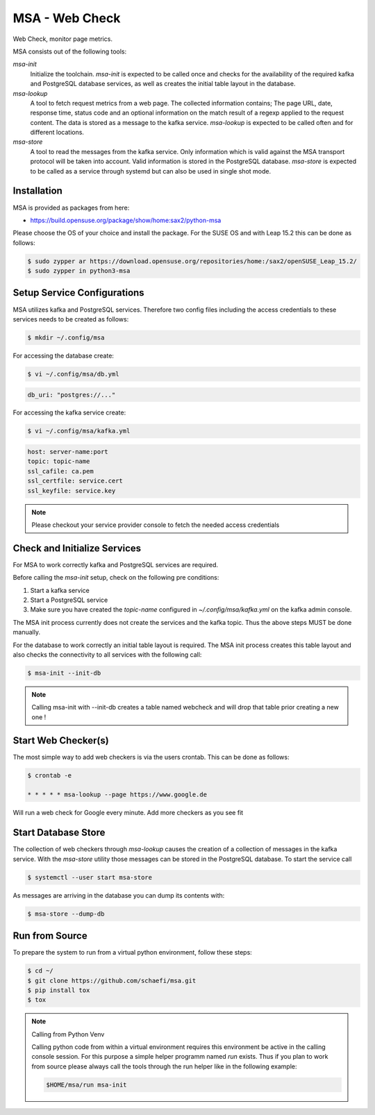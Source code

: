 MSA - Web Check
===============

.. |GitHub CI Action| image:: https://github.com/schaefi/msa/workflows/CILint/badge.svg
   :target: https://github.com/schaefi/msa/actions

|GitHub CI Action|

Web Check, monitor page metrics.

MSA consists out of the following tools:

`msa-init`
  Initialize the toolchain. `msa-init` is expected to be called once
  and checks for the availability of the required kafka and
  PostgreSQL database services, as well as creates the initial
  table layout in the database.

`msa-lookup`
  A tool to fetch request metrics from a web page. The collected
  information contains; The page URL, date, response time, status code
  and an optional information on the match result of a regexp applied
  to the request content. The data is stored as a message to the kafka
  service. `msa-lookup` is expected to be called often and for
  different locations.
 
`msa-store`
  A tool to read the messages from the kafka service. Only information
  which is valid against the MSA transport protocol will be taken
  into account. Valid information is stored in the PostgreSQL database.
  `msa-store` is expected to be called as a service through systemd
  but can also be used in single shot mode.

Installation
------------

MSA is provided as packages from here:

* https://build.opensuse.org/package/show/home:sax2/python-msa

Please choose the OS of your choice and install the package.
For the SUSE OS and with Leap 15.2 this can be done as follows:


.. code:: shell-session

   $ sudo zypper ar https://download.opensuse.org/repositories/home:/sax2/openSUSE_Leap_15.2/
   $ sudo zypper in python3-msa


Setup Service Configurations
----------------------------

MSA utilizes kafka and PostgreSQL services. Therefore two config
files including the access credentials to these services needs
to be created as follows:

.. code:: shell-session

   $ mkdir ~/.config/msa
   
For accessing the database create:

.. code:: shell-session

   $ vi ~/.config/msa/db.yml

.. code:: yaml

   db_uri: "postgres://..."

For accessing the kafka service create:

.. code:: shell-session

   $ vi ~/.config/msa/kafka.yml

.. code:: yaml

   host: server-name:port
   topic: topic-name
   ssl_cafile: ca.pem
   ssl_certfile: service.cert
   ssl_keyfile: service.key

.. note::

   Please checkout your service provider console to fetch
   the needed access credentials

Check and Initialize Services
-----------------------------

For MSA to work correctly kafka and PostgreSQL services are required.

Before calling the `msa-init` setup, check on the following pre conditions:

1. Start a kafka service
2. Start a PostgreSQL service
3. Make sure you have created the `topic-name` configured
   in `~/.config/msa/kafka.yml` on the kafka admin console.

The MSA init process currently does not create the services and the
kafka topic. Thus the above steps MUST be done manually.

For the database to work correctly an initial table layout is required.
The MSA init process creates this table layout and also checks the
connectivity to all services with the following call:

.. code:: shell-session

   $ msa-init --init-db

.. note::

   Calling msa-init with --init-db creates a table named webcheck
   and will drop that table prior creating a new one !

Start Web Checker(s)
--------------------

The most simple way to add web checkers is via the users
crontab. This can be done as follows:

.. code:: shell-session

   $ crontab -e

   * * * * * msa-lookup --page https://www.google.de

Will run a web check for Google every minute. Add more
checkers as you see fit

Start Database Store
--------------------

The collection of web checkers through `msa-lookup` causes the
creation of a collection of messages in the kafka service. With
the `msa-store` utility those messages can be stored in the
PostgreSQL database. To start the service call

.. code:: shell-session

   $ systemctl --user start msa-store

As messages are arriving in the database you can dump its
contents with:

.. code:: shell-session

   $ msa-store --dump-db

Run from Source
---------------

To prepare the system to run from a virtual python
environment, follow these steps:

.. code:: shell-session

   $ cd ~/
   $ git clone https://github.com/schaefi/msa.git
   $ pip install tox
   $ tox

.. note:: Calling from Python Venv

   Calling python code from within a virtual environment
   requires this environment be active in the calling
   console session. For this purpose a simple helper
   programm named `run` exists. Thus if you plan to
   work from source please always call the tools through
   the run helper like in the following example:

   .. code:: shell-session

      $HOME/msa/run msa-init
